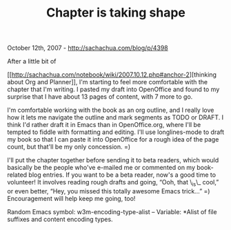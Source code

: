 #+TITLE: Chapter is taking shape

October 12th, 2007 -
[[http://sachachua.com/blog/p/4398][http://sachachua.com/blog/p/4398]]

After a little bit of

[[[[http://sachachua.com/notebook/wiki/2007.10.12.php#anchor-2][http://sachachua.com/notebook/wiki/2007.10.12.php#anchor-2]]][thinking
 about Org and Planner]], I'm starting to feel more comfortable with
 the chapter that I'm writing. I pasted my draft into OpenOffice and
 found to my surprise that I have about 13 pages of content, with 7
 more to go.

I'm comfortable working with the book as an org outline, and I really
 love how it lets me navigate the outline and mark segments as TODO or
 DRAFT. I think I'd rather draft it in Emacs than in OpenOffice.org,
 where I'll be tempted to fiddle with formatting and editing. I'll use
 longlines-mode to draft my book so that I can paste it into OpenOffice
 for a rough idea of the page count, but that'll be my only concession.
=)

I'll put the chapter together before sending it to beta readers, which
 would basically be the people who've e-mailed me or commented on my
 book-related blog entries. If you want to be a beta reader, now's a
 good time to volunteer! It involves reading rough drafts and going,
 “Ooh, that \_is\_ cool,” or even better, “Hey, you missed this totally
 awesome Emacs trick...” =) Encouragement will help keep me going, too!

Random Emacs symbol: w3m-encoding-type-alist -- Variable: *Alist of
 file suffixes and content encoding types.
